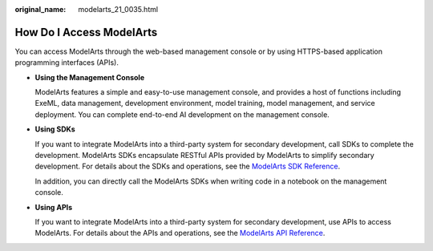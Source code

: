 :original_name: modelarts_21_0035.html

.. _modelarts_21_0035:

How Do I Access ModelArts
=========================

You can access ModelArts through the web-based management console or by using HTTPS-based application programming interfaces (APIs).

-  **Using the Management Console**

   ModelArts features a simple and easy-to-use management console, and provides a host of functions including ExeML, data management, development environment, model training, model management, and service deployment. You can complete end-to-end AI development on the management console.

-  **Using SDKs**

   If you want to integrate ModelArts into a third-party system for secondary development, call SDKs to complete the development. ModelArts SDKs encapsulate RESTful APIs provided by ModelArts to simplify secondary development. For details about the SDKs and operations, see the `ModelArts SDK Reference <https://docs.otc.t-systems.com/en-us/sdkreference/modelarts/modelarts_04_0001.html>`__.

   In addition, you can directly call the ModelArts SDKs when writing code in a notebook on the management console.

-  **Using APIs**

   If you want to integrate ModelArts into a third-party system for secondary development, use APIs to access ModelArts. For details about the APIs and operations, see the `ModelArts API Reference <https://docs.otc.t-systems.com/en-us/api/modelarts/modelarts_03_1002.html>`__.
